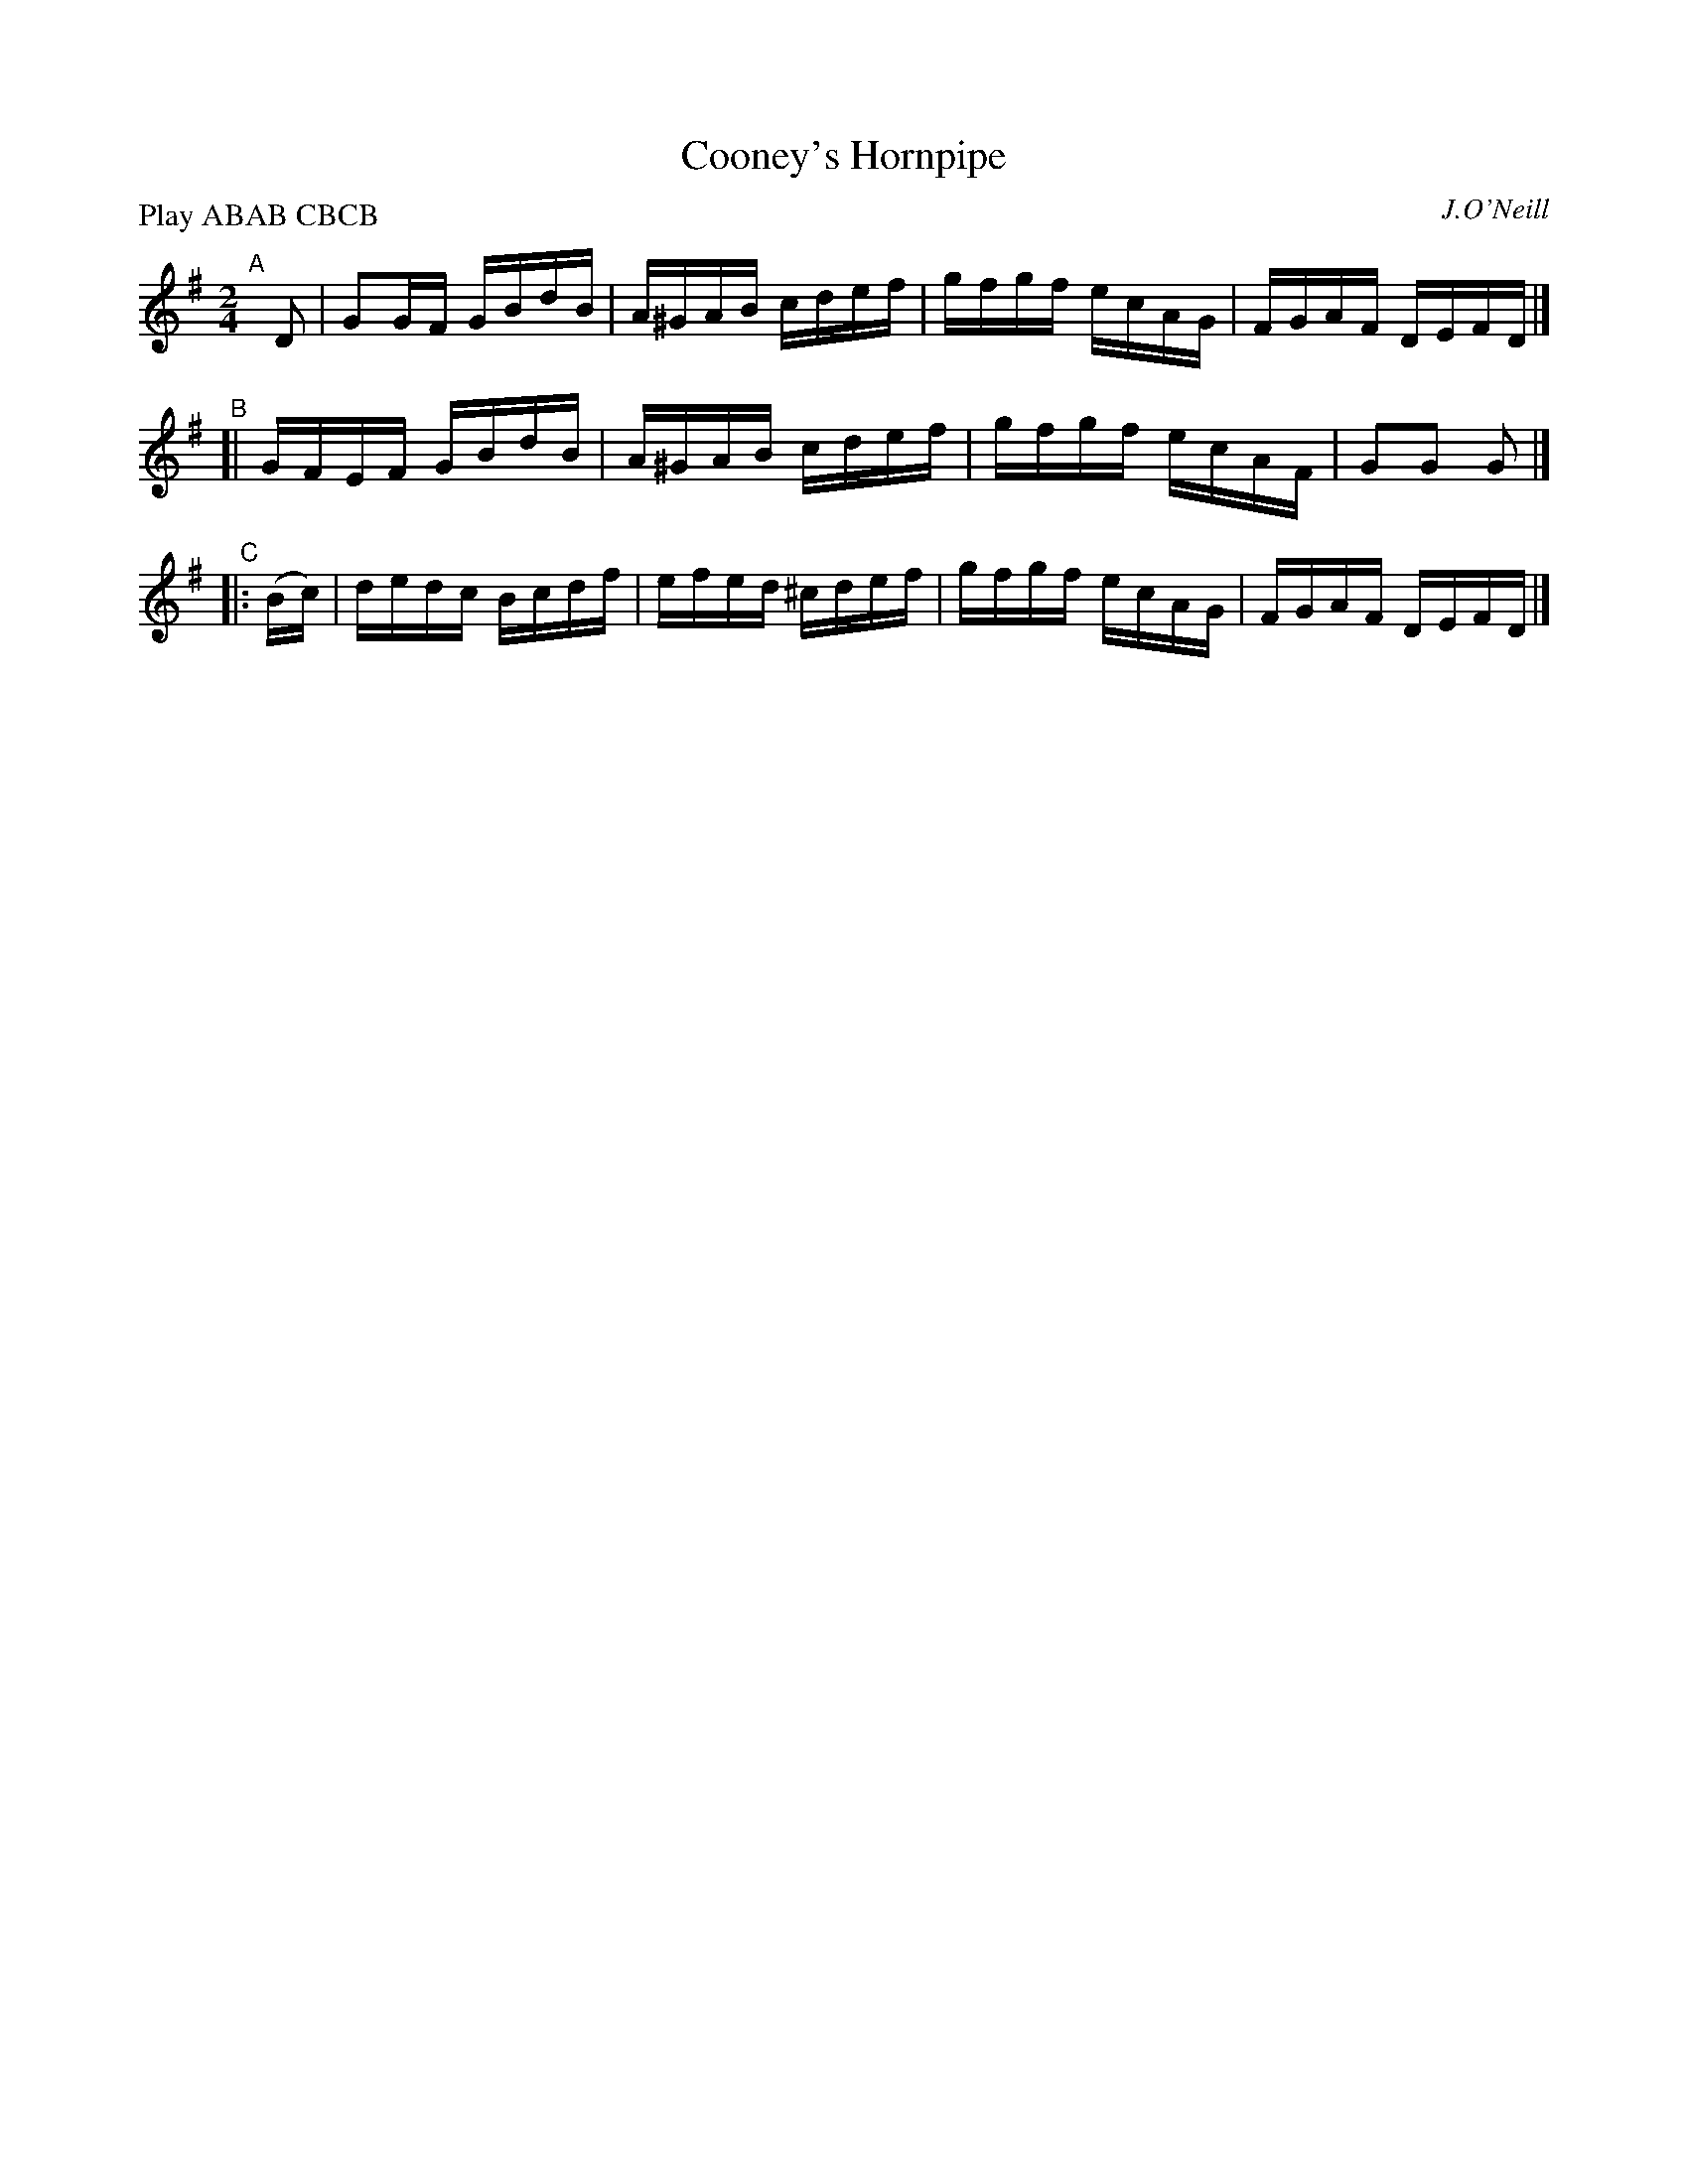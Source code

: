 X: 1739
T: Cooney's Hornpipe
R: hornpipe
B: O'Neill's 1850 #1739
O: J.O'Neill
Z: Bob Safranek, rjs@gsp.org
Z: A.LEE WORMAN
N: Compacted by using labels and play order [JC]
P: Play ABAB CBCB
M: 2/4
L: 1/16
K: G
"^A"[|] D2  | G2GF GBdB | A^GAB cdef | gfgf ecAG | FGAF DEFD |]
"^B"[|        GFEF GBdB | A^GAB cdef | gfgf ecAF | G2G2 G2   |]
"^C"|: (Bc) | dedc Bcdf | efed ^cdef | gfgf ecAG | FGAF DEFD |]
